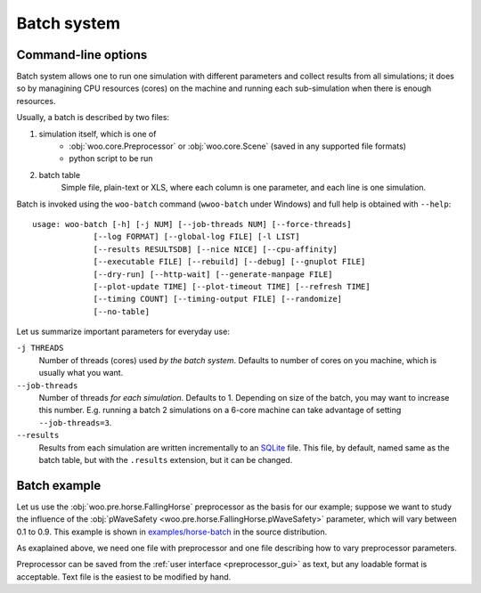 .. _batch:

*************
Batch system
*************

Command-line options
====================

Batch system allows one to run one simulation with different parameters and collect results from all simulations; it does so by managining CPU resources (cores) on the machine and running each sub-simulation when there is enough resources.

Usually, a batch is described by two files:

1. simulation itself, which is one of
	* :obj:`woo.core.Preprocessor` or :obj:`woo.core.Scene` (saved in any supported file formats)
	* python script to be run
2. batch table
	Simple file, plain-text or XLS, where each column is one parameter, and each line is one simulation.

Batch is invoked using the ``woo-batch`` command (``wwoo-batch`` under Windows) and full help is obtained with ``--help``::

    usage: woo-batch [-h] [-j NUM] [--job-threads NUM] [--force-threads]
                 [--log FORMAT] [--global-log FILE] [-l LIST]
                 [--results RESULTSDB] [--nice NICE] [--cpu-affinity]
                 [--executable FILE] [--rebuild] [--debug] [--gnuplot FILE]
                 [--dry-run] [--http-wait] [--generate-manpage FILE]
                 [--plot-update TIME] [--plot-timeout TIME] [--refresh TIME]
                 [--timing COUNT] [--timing-output FILE] [--randomize]
                 [--no-table]


Let us summarize important parameters for everyday use:

``-j THREADS``
	Number of threads (cores) used *by the batch system*. Defaults to number of cores on you machine, which is usually what you want.
``--job-threads``
	Number of threads *for each simulation*. Defaults to 1. Depending on size of the batch, you may want to increase this number. E.g. running a batch 2 simulations on a 6-core machine can take advantage of setting ``--job-threads=3``.
``--results``
	Results from each simulation are written incrementally to an `SQLite <http://www.sqlite.org>`_ file. This file, by default, named same as the batch table, but with the ``.results`` extension, but it can be changed.


Batch example
==============

Let us use the :obj:`woo.pre.horse.FallingHorse` preprocessor as the basis for our example; suppose we want to study the influence of the :obj:`pWaveSafety <woo.pre.horse.FallingHorse.pWaveSafety>` parameter, which will vary between 0.1 to 0.9. This example is shown in `examples/horse-batch <http://bazaar.launchpad.net/~eudoxos/woo/trunk/files/head:/examples/gts-horse/>`_ in the source distribution.

As exaplained above, we need one file with preprocessor and one file describing how to vary preprocessor parameters.

Preprocessor can be saved from the :ref:`user interface <preprocessor_gui>` as text, but any loadable format is acceptable. Text file is the easiest to be modified by hand.
